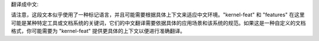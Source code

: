 翻译成中文:

.. SPDX 许可证标识符: GPL-2.0

.. 内核特性:: 特性 m68k

请注意，这段文本似乎使用了一种标记语言，并且可能需要根据具体上下文来适应中文环境。"kernel-feat" 和 "features" 在这里可能是某种特定工具或文档系统的关键词，它们的中文翻译需要依据具体的应用场景和该系统的规范。如果这是一种自定义的文档格式，你可能需要为 "kernel-feat" 提供更具体的上下文以便进行准确翻译。
